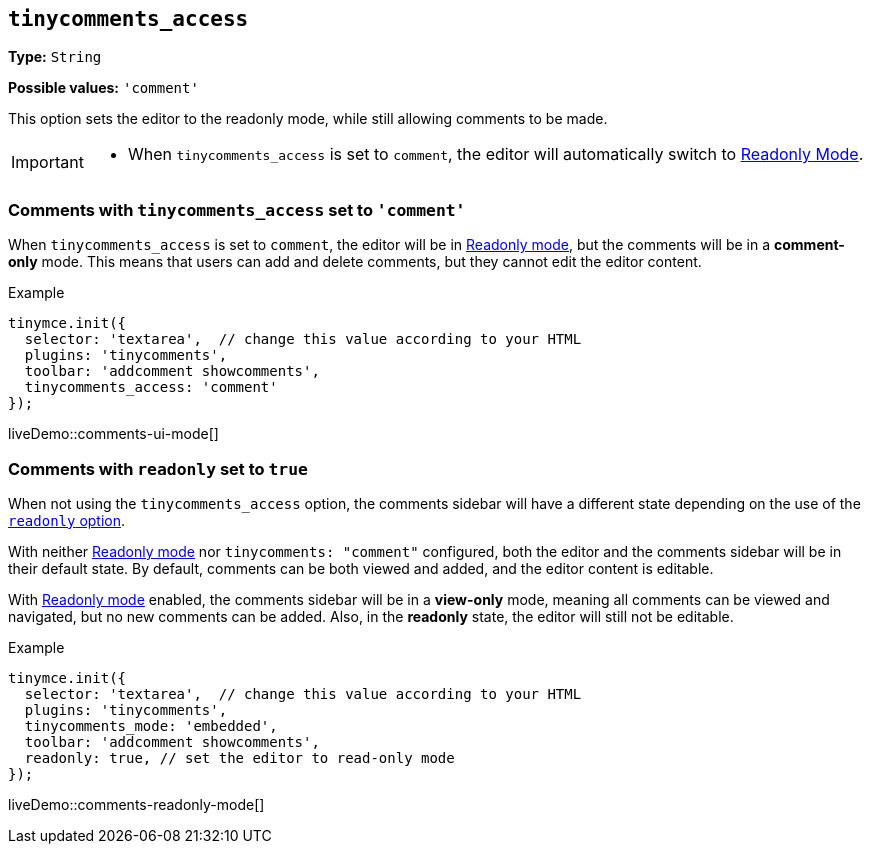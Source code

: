 [[tinycomments-access]]
== `tinycomments_access`

*Type:* `+String+`

*Possible values:* `'comment'`

This option sets the editor to the readonly mode, while still allowing comments to be made. 

[IMPORTANT]
====
* When `tinycomments_access` is set to `comment`, the editor will automatically switch to xref:editor-important-options.adoc#readonly[Readonly Mode].
====

=== Comments with `tinycomments_access` set to `'comment'`

When `tinycomments_access` is set to `comment`, the editor will be in xref:editor-important-options.adoc#readonly[Readonly mode], but the comments will be in a **comment-only** mode. This means that users can add and delete comments, but they cannot edit the editor content.


.Example
[source,javascript]
----
tinymce.init({
  selector: 'textarea',  // change this value according to your HTML
  plugins: 'tinycomments',
  toolbar: 'addcomment showcomments',
  tinycomments_access: 'comment' 
});
----

liveDemo::comments-ui-mode[]

=== Comments with `readonly` set to `true`

When not using the `tinycomments_access` option, the comments sidebar will have a different state depending on the use of the xref:editor-important-options.adoc#readonly[`readonly` option].

With neither xref:editor-important-options.adoc#readonly[Readonly mode] nor `tinycomments: "comment"` configured, both the editor and the comments sidebar will be in their default state. By default, comments can be both viewed and added, and the editor content is editable.

With xref:editor-important-options.adoc#readonly[Readonly mode] enabled, the comments sidebar will be in a **view-only** mode, meaning all comments can be viewed and navigated, but no new comments can be added. Also, in the **readonly** state, the editor will still not be editable.


.Example
[source,javascript]
----
tinymce.init({
  selector: 'textarea',  // change this value according to your HTML
  plugins: 'tinycomments',
  tinycomments_mode: 'embedded',
  toolbar: 'addcomment showcomments',
  readonly: true, // set the editor to read-only mode
});
----

liveDemo::comments-readonly-mode[]